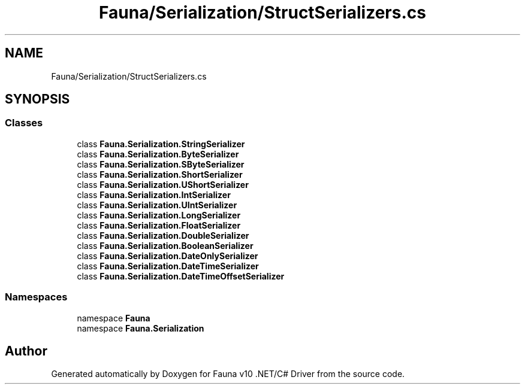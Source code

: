 .TH "Fauna/Serialization/StructSerializers.cs" 3 "Version 0.3.0-beta" "Fauna v10 .NET/C# Driver" \" -*- nroff -*-
.ad l
.nh
.SH NAME
Fauna/Serialization/StructSerializers.cs
.SH SYNOPSIS
.br
.PP
.SS "Classes"

.in +1c
.ti -1c
.RI "class \fBFauna\&.Serialization\&.StringSerializer\fP"
.br
.ti -1c
.RI "class \fBFauna\&.Serialization\&.ByteSerializer\fP"
.br
.ti -1c
.RI "class \fBFauna\&.Serialization\&.SByteSerializer\fP"
.br
.ti -1c
.RI "class \fBFauna\&.Serialization\&.ShortSerializer\fP"
.br
.ti -1c
.RI "class \fBFauna\&.Serialization\&.UShortSerializer\fP"
.br
.ti -1c
.RI "class \fBFauna\&.Serialization\&.IntSerializer\fP"
.br
.ti -1c
.RI "class \fBFauna\&.Serialization\&.UIntSerializer\fP"
.br
.ti -1c
.RI "class \fBFauna\&.Serialization\&.LongSerializer\fP"
.br
.ti -1c
.RI "class \fBFauna\&.Serialization\&.FloatSerializer\fP"
.br
.ti -1c
.RI "class \fBFauna\&.Serialization\&.DoubleSerializer\fP"
.br
.ti -1c
.RI "class \fBFauna\&.Serialization\&.BooleanSerializer\fP"
.br
.ti -1c
.RI "class \fBFauna\&.Serialization\&.DateOnlySerializer\fP"
.br
.ti -1c
.RI "class \fBFauna\&.Serialization\&.DateTimeSerializer\fP"
.br
.ti -1c
.RI "class \fBFauna\&.Serialization\&.DateTimeOffsetSerializer\fP"
.br
.in -1c
.SS "Namespaces"

.in +1c
.ti -1c
.RI "namespace \fBFauna\fP"
.br
.ti -1c
.RI "namespace \fBFauna\&.Serialization\fP"
.br
.in -1c
.SH "Author"
.PP 
Generated automatically by Doxygen for Fauna v10 \&.NET/C# Driver from the source code\&.
